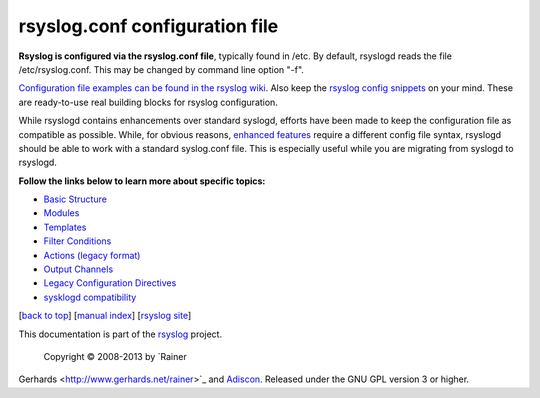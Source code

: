 rsyslog.conf configuration file
===============================

**Rsyslog is configured via the rsyslog.conf file**, typically found in
/etc. By default, rsyslogd reads the file /etc/rsyslog.conf. This may be
changed by command line option "-f".

`Configuration file examples can be found in the rsyslog
wiki <http://wiki.rsyslog.com/index.php/Configuration_Samples>`_. Also
keep the `rsyslog config
snippets <http://www.rsyslog.com/config-snippets/>`_ on your mind. These
are ready-to-use real building blocks for rsyslog configuration.

While rsyslogd contains enhancements over standard syslogd, efforts have
been made to keep the configuration file as compatible as possible.
While, for obvious reasons, `enhanced features <features.html>`_ require
a different config file syntax, rsyslogd should be able to work with a
standard syslog.conf file. This is especially useful while you are
migrating from syslogd to rsyslogd.

**Follow the links below to learn more about specific topics:**

-  `Basic Structure <rsyslog_conf_basic_structure.html>`_
-  `Modules <rsyslog_conf_modules.html>`_
-  `Templates <rsyslog_conf_templates.html>`_
-  `Filter Conditions <rsyslog_conf_filter.html>`_
-  `Actions (legacy format) <rsyslog_conf_actions.html>`_
-  `Output Channels <rsyslog_conf_output.html>`_
-  `Legacy Configuration Directives <rsyslog_conf_global.html>`_
-  `sysklogd compatibility <rsyslog_conf_sysklogd_compatibility.html>`_

[`back to top <rsyslog_conf.html>`_\ ] [`manual index <manual.html>`_\ ]
[`rsyslog site <http://www.rsyslog.com/>`_\ ]

This documentation is part of the `rsyslog <http://www.rsyslog.com/>`_
project.
 Copyright © 2008-2013 by `Rainer
Gerhards <http://www.gerhards.net/rainer>`_ and
`Adiscon <http://www.adiscon.com/>`_. Released under the GNU GPL version
3 or higher.
